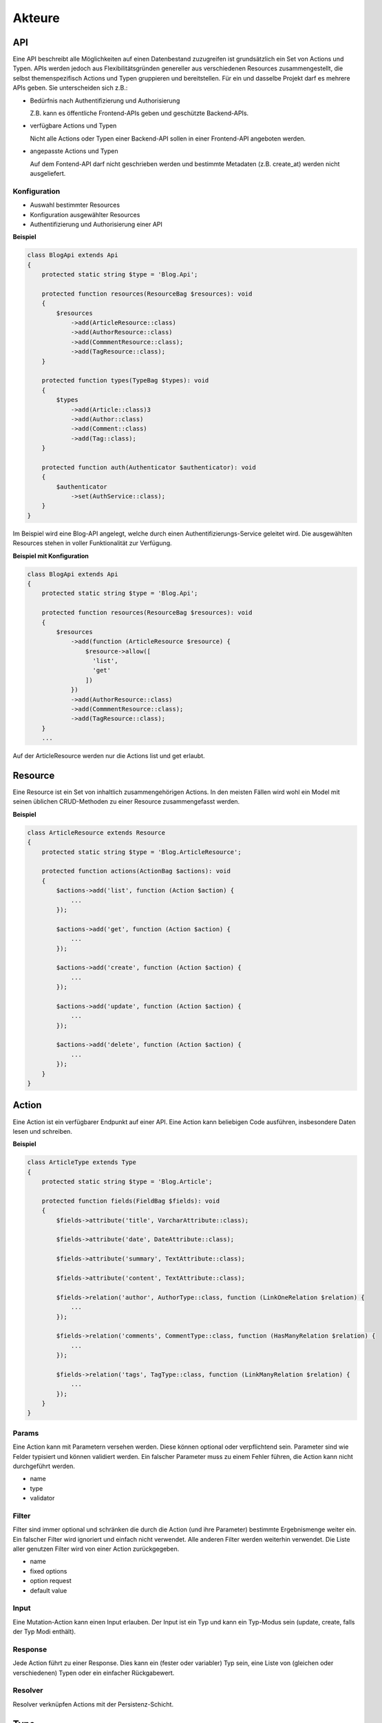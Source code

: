 Akteure
=======

API
***

Eine API beschreibt alle Möglichkeiten auf einen Datenbestand zuzugreifen ist grundsätzlich ein Set von Actions und Typen. APIs werden jedoch aus Flexibilitätsgründen genereller aus verschiedenen Resources zusammengestellt, die selbst themenspezifisch Actions und Typen gruppieren und bereitstellen. Für ein und dasselbe Projekt darf es mehrere APIs geben. Sie unterscheiden sich z.B.:

* Bedürfnis nach Authentifizierung und Authorisierung

  Z.B. kann es öffentliche Frontend-APIs geben und geschützte Backend-APIs.

* verfügbare Actions und Typen

  Nicht alle Actions oder Typen einer Backend-API sollen in einer Frontend-API angeboten werden.

* angepasste Actions und Typen

  Auf dem Fontend-API darf nicht geschrieben werden und bestimmte Metadaten (z.B. create_at) werden nicht ausgeliefert.

Konfiguration
#############

* Auswahl bestimmter Resources
* Konfiguration ausgewählter Resources
* Authentifizierung und Authorisierung einer API

**Beispiel**

.. code-block:: php

  class BlogApi extends Api
  {
      protected static string $type = 'Blog.Api';

      protected function resources(ResourceBag $resources): void
      {
          $resources
              ->add(ArticleResource::class)
              ->add(AuthorResource::class)
              ->add(CommmentResource::class);
              ->add(TagResource::class);
      }

      protected function types(TypeBag $types): void
      {
          $types
              ->add(Article::class)3
              ->add(Author::class)
              ->add(Comment::class)
              ->add(Tag::class);
      }

      protected function auth(Authenticator $authenticator): void
      {
          $authenticator
              ->set(AuthService::class);
      }
  }

Im Beispiel wird eine Blog-API angelegt, welche durch einen Authentifizierungs-Service geleitet wird. Die ausgewählten Resources stehen in voller Funktionalität zur Verfügung.

**Beispiel mit Konfiguration**

.. code-block:: php

  class BlogApi extends Api
  {
      protected static string $type = 'Blog.Api';

      protected function resources(ResourceBag $resources): void
      {
          $resources
              ->add(function (ArticleResource $resource) {
                  $resource->allow([
                    'list',
                    'get'
                  ])
              })
              ->add(AuthorResource::class)
              ->add(CommmentResource::class);
              ->add(TagResource::class);
      }
      ...

Auf der ArticleResource werden nur die Actions list und get erlaubt.

Resource
********

Eine Resource ist ein Set von inhaltlich zusammengehörigen Actions. In den meisten Fällen wird wohl ein Model mit seinen üblichen CRUD-Methoden zu einer Resource zusammengefasst werden.

**Beispiel**

.. code-block:: php

  class ArticleResource extends Resource
  {
      protected static string $type = 'Blog.ArticleResource';

      protected function actions(ActionBag $actions): void
      {
          $actions->add('list', function (Action $action) {
              ...
          });

          $actions->add('get', function (Action $action) {
              ...
          });

          $actions->add('create', function (Action $action) {
              ...
          });

          $actions->add('update', function (Action $action) {
              ...
          });

          $actions->add('delete', function (Action $action) {
              ...
          });
      }
  }

Action
******

Eine Action ist ein verfügbarer Endpunkt auf einer API. Eine Action kann beliebigen Code ausführen, insbesondere Daten lesen und schreiben.

**Beispiel**

.. code-block:: php

  class ArticleType extends Type
  {
      protected static string $type = 'Blog.Article';

      protected function fields(FieldBag $fields): void
      {
          $fields->attribute('title', VarcharAttribute::class);

          $fields->attribute('date', DateAttribute::class);

          $fields->attribute('summary', TextAttribute::class);

          $fields->attribute('content', TextAttribute::class);

          $fields->relation('author', AuthorType::class, function (LinkOneRelation $relation) {
              ...
          });

          $fields->relation('comments', CommentType::class, function (HasManyRelation $relation) {
              ...
          });

          $fields->relation('tags', TagType::class, function (LinkManyRelation $relation) {
              ...
          });
      }
  }

Params
######

Eine Action kann mit Parametern versehen werden. Diese können optional oder verpflichtend sein. Parameter sind wie Felder typisiert und können validiert werden. Ein falscher Parameter muss zu einem Fehler führen, die Action kann nicht durchgeführt werden.

* name
* type
* validator

Filter
######

Filter sind immer optional und schränken die durch die Action (und ihre Parameter) bestimmte Ergebnismenge weiter ein. Ein falscher Filter wird ignoriert und einfach nicht verwendet. Alle anderen Filter werden weiterhin verwendet. Die Liste aller genutzen Filter wird von einer Action zurückgegeben.

* name
* fixed options
* option request
* default value

Input
#####

Eine Mutation-Action kann einen Input erlauben. Der Input ist ein Typ und kann ein Typ-Modus sein (update, create, falls der Typ Modi enthält).

Response
########

Jede Action führt zu einer Response. Dies kann ein (fester oder variabler) Typ sein, eine Liste von (gleichen oder verschiedenen) Typen oder ein einfacher Rückgabewert.

Resolver
########

Resolver verknüpfen Actions mit der Persistenz-Schicht.

Type
****

Attribute
#########

Attribute sind nicht weiter filterbare einfache oder komplexere (Json) Datenfelder.

Relation
########

Relations sind Verknüpfungen zu anderen Typen.

Validator
#########

Wenn ein Typ als Input einer Action verwendet wird, können dessen Attribute und Relations validiert werden. Eine fehlgeschlagene Validierung soll die Action abbrechen.

Resolver
########

Resolver verknüpfen Attribute oder Relations mit der Persistenz-Schicht.
